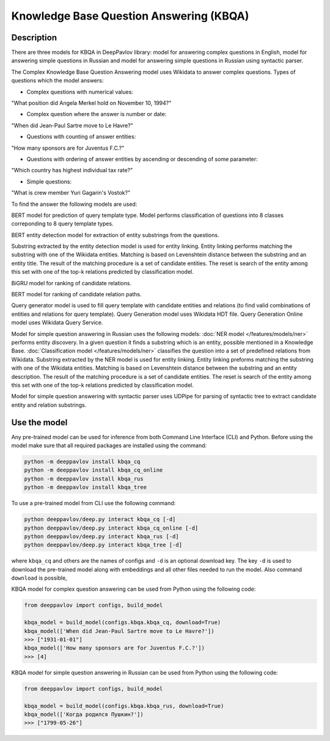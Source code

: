 Knowledge Base Question Answering (KBQA)
========================================

Description
-----------

There are three models for KBQA in DeepPavlov library: model for answering complex questions in English, model for answering simple questions in Russian and model for answering simple questions in Russian using syntactic parser.

The Complex Knowledge Base Question Answering model uses Wikidata to answer complex questions. Types of questions which the model answers:

* Complex questions with numerical values:
"What position did Angela Merkel hold on November 10, 1994?"

* Complex question where the answer is number or date:
"When did Jean-Paul Sartre move to Le Havre?"

* Questions with counting of answer entities:
"How many sponsors are for Juventus F.C.?"

* Questions with ordering of answer entities by ascending or descending of some parameter:
"Which country has highest individual tax rate?"

* Simple questions:
"What is crew member Yuri Gagarin's Vostok?"

To find the answer the following
models are used:

BERT model for prediction of query template type. Model performs classification of questions into 8 classes correponding to 8 query template types.

BERT entity detection model for extraction of entity substrings from the questions. 

Substring extracted by the entity detection model is used for entity linking. Entity linking performs matching the substring
with one of the Wikidata entities. Matching is based on Levenshtein distance between the substring and an entity
title. The result of the matching procedure is a set of candidate entities. The reset is search of the
entity among this set with one of the top-k relations predicted by classification model.

BiGRU model for ranking of candidate relations.

BERT model for ranking of candidate relation paths.

Query generator model is used to fill query template with candidate entities and relations (to find valid combinations of entities and relations for query template). Query Generation model uses Wikidata HDT file. Query Generation Online model uses Wikidata Query Service.

Model for simple question answering in Russian uses the following models: :doc:`NER model </features/models/ner>` performs entity discovery. In a given question it finds a substring which is an entity, possible mentioned in a Knowledge Base. :doc:`Classification model </features/models/ner>` classifies the question into a set of predefined relations from Wikidata. Substring extracted by the NER model is used for entity linking. Entity linking preforms matching the substring with one of the Wikidata entities. Matching is based on Levenshtein distance between the substring and an entity description. The result of the matching procedure is a set of candidate entities. The reset is search of the entity among this set with one of the top-k relations predicted by classification model.

Model for simple question answering with syntactic parser uses UDPipe for parsing of syntactic tree to extract candidate entity and relation substrings.

Use the model
-------------

Any pre-trained model can be used for inference from both Command Line Interface (CLI) and Python. Before using the
model make sure that all required packages are installed using the command:

.. code:: bash

    python -m deeppavlov install kbqa_cq
    python -m deeppavlov install kbqa_cq_online
    python -m deeppavlov install kbqa_rus
    python -m deeppavlov install kbqa_tree

To use a pre-trained model from CLI use the following command:

.. code:: bash

    python deeppavlov/deep.py interact kbqa_сq [-d]
    python deeppavlov/deep.py interact kbqa_cq_online [-d]
    python deeppavlov/deep.py interact kbqa_rus [-d]
    python deeppavlov/deep.py interact kbqa_tree [-d]

where ``kbqa_cq`` and others are the names of configs and ``-d`` is an optional download key. The key ``-d`` is used
to download the pre-trained model along with embeddings and all other files needed to run the model. Also command
``download`` is possible,



KBQA model for complex question answering can be used from Python using the following code:

.. code:: python

    from deeppavlov import configs, build_model

    kbqa_model = build_model(configs.kbqa.kbqa_cq, download=True)
    kbqa_model(['When did Jean-Paul Sartre move to Le Havre?'])
    >>> ["1931-01-01"]
    kbqa_model(['How many sponsors are for Juventus F.C.?'])
    >>> [4]

KBQA model for simple question answering in Russian can be used from Python using the following code:

.. code:: python

    from deeppavlov import configs, build_model

    kbqa_model = build_model(configs.kbqa.kbqa_rus, download=True)
    kbqa_model(['Когда родился Пушкин?'])
    >>> ["1799-05-26"]
